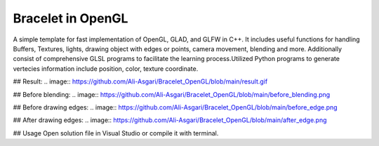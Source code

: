 ===========
Bracelet in OpenGL
===========

A simple template for fast implementation of OpenGL, GLAD, and GLFW in C++. It includes useful functions for handling Buffers, Textures, lights, drawing object with edges or points, camera movement, blending and more. Additionally consist of comprehensive GLSL programs to facilitate the learning process.\
Utilized Python programs to generate vertecies information include position, color, texture coordinate. 

## Result:
.. image:: https://github.com/Ali-Asgari/Bracelet_OpenGL/blob/main/result.gif

## Before blending:
.. image:: https://github.com/Ali-Asgari/Bracelet_OpenGL/blob/main/before_blending.png

## Before drawing edges:
.. image:: https://github.com/Ali-Asgari/Bracelet_OpenGL/blob/main/before_edge.png

## After drawing edges:
.. image:: https://github.com/Ali-Asgari/Bracelet_OpenGL/blob/main/after_edge.png


.. code-block:: c++
    GUI(net).initializeOpenGL()


## Usage
Open solution file in Visual Studio or compile it with terminal.

